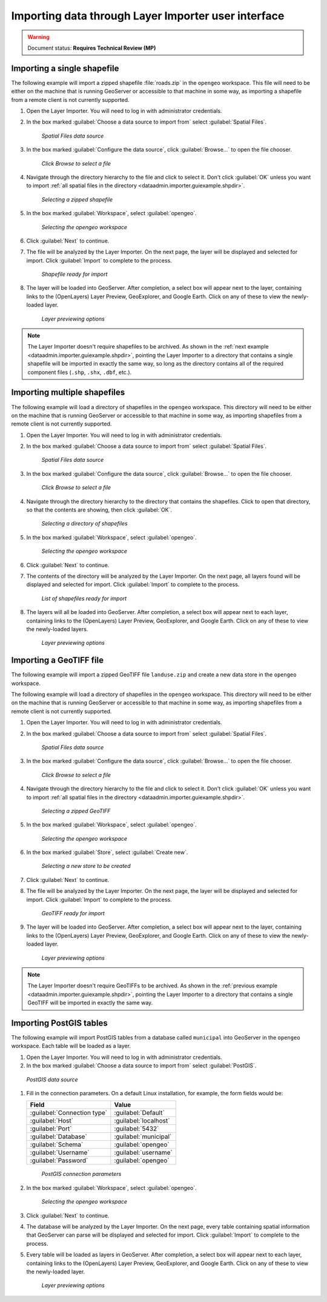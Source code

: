 .. _dataadmin.importer.guiexample:

Importing data through Layer Importer user interface
====================================================

.. warning:: Document status: **Requires Technical Review (MP)**

.. _dataadmin.importer.guiexample.shp:

Importing a single shapefile
----------------------------

The following example will import a zipped shapefile :file:`roads.zip` in the ``opengeo`` workspace. This file will need to be either on the machine that is running GeoServer or accessible to that machine in some way, as importing a shapefile from a remote client is not currently supported.

#. Open the Layer Importer. You will need to log in with administrator credentials.

#. In the box marked :guilabel:`Choose a data source to import from` select :guilabel:`Spatial Files`.

   .. figure:: img/sources_choosesourcefiles.png

      *Spatial Files data source*

#. In the box marked :guilabel:`Configure the data source`, click :guilabel:`Browse...` to open the file chooser.

   .. figure:: img/sources_spatialfiles.png

      *Click Browse to select a file*

#. Navigate through the directory hierarchy to the file and click to select it. Don't click :guilabel:`OK` unless you want to import :ref:`all spatial files in the directory <dataadmin.importer.guiexample.shpdir>`.

   .. figure:: img/guiexample_shpchooser.png

      *Selecting a zipped shapefile*

#. In the box marked :guilabel:`Workspace`, select :guilabel:`opengeo`.

   .. figure:: img/guiexample_workspace.png

      *Selecting the opengeo workspace*

#. Click :guilabel:`Next` to continue.

#. The file will be analyzed by the Layer Importer. On the next page, the layer will be displayed and selected for import. Click :guilabel:`Import` to complete to the process. 

   .. figure:: img/guiexample_shpready.png

      *Shapefile ready for import*

#. The layer will be loaded into GeoServer. After completion, a select box will appear next to the layer, containing links to the (OpenLayers) Layer Preview, GeoExplorer, and Google Earth. Click on any of these to view the newly-loaded layer.

   .. figure:: img/guiexample_previewlinks.png

      *Layer previewing options*

.. note:: The Layer Importer doesn't require shapefiles to be archived. As shown in the :ref:`next example <dataadmin.importer.guiexample.shpdir>`, pointing the Layer Importer to a directory that contains a single shapefile will be imported in exactly the same way, so long as the directory contains all of the required component files (``.shp``, ``.shx``, ``.dbf``, etc.).

.. _dataadmin.importer.guiexample.shpdir:

Importing multiple shapefiles
-----------------------------

The following example will load a directory of shapefiles in the ``opengeo`` workspace. This directory will need to be either on the machine that is running GeoServer or accessible to that machine in some way, as importing shapefiles from a remote client is not currently supported.

#. Open the Layer Importer. You will need to log in with administrator credentials.

#. In the box marked :guilabel:`Choose a data source to import from` select :guilabel:`Spatial Files`.

   .. figure:: img/sources_choosesourcefiles.png

      *Spatial Files data source*

#. In the box marked :guilabel:`Configure the data source`, click :guilabel:`Browse...` to open the file chooser.

   .. figure:: img/sources_spatialfiles.png

      *Click Browse to select a file*

#. Navigate through the directory hierarchy to the directory that contains the shapefiles. Click to open that directory, so that the contents are showing, then click :guilabel:`OK`.

   .. figure:: img/sources_filechooser.png

      *Selecting a directory of shapefiles*

#. In the box marked :guilabel:`Workspace`, select :guilabel:`opengeo`.

   .. figure:: img/guiexample_workspace.png

      *Selecting the opengeo workspace*

#. Click :guilabel:`Next` to continue.

#. The contents of the directory will be analyzed by the Layer Importer. On the next page, all layers found will be displayed and selected for import. Click :guilabel:`Import` to complete to the process. 

   .. figure:: img/layerlist_select.png

      *List of shapefiles ready for import*

#. The layers will all be loaded into GeoServer. After completion, a select box will appear next to each layer, containing links to the (OpenLayers) Layer Preview, GeoExplorer, and Google Earth. Click on any of these to view the newly-loaded layers.

   .. figure:: img/guiexample_previewlinks.png

      *Layer previewing options*

.. _dataadmin.importer.guiexample.geotiff:

Importing a GeoTIFF file
------------------------

The following example will import a zipped GeoTIFF file ``landuse.zip`` and create a new data store in the ``opengeo`` workspace. 

The following example will load a directory of shapefiles in the ``opengeo`` workspace. This directory will need to be either on the machine that is running GeoServer or accessible to that machine in some way, as importing shapefiles from a remote client is not currently supported.

#. Open the Layer Importer. You will need to log in with administrator credentials.

#. In the box marked :guilabel:`Choose a data source to import from` select :guilabel:`Spatial Files`.

   .. figure:: img/sources_choosesourcefiles.png

      *Spatial Files data source*

#. In the box marked :guilabel:`Configure the data source`, click :guilabel:`Browse...` to open the file chooser.

   .. figure:: img/sources_spatialfiles.png

      *Click Browse to select a file*

#. Navigate through the directory hierarchy to the file and click to select it. Don't click :guilabel:`OK` unless you want to import :ref:`all spatial files in the directory <dataadmin.importer.guiexample.shpdir>`.

   .. figure:: img/guiexample_geotiffchooser.png

      *Selecting a zipped GeoTIFF*

#. In the box marked :guilabel:`Workspace`, select :guilabel:`opengeo`.

   .. figure:: img/guiexample_workspace.png

      *Selecting the opengeo workspace*

#. In the box marked :guilabel:`Store`, select :guilabel:`Create new`.

   .. figure:: img/guiexample_newstore.png

      *Selecting a new store to be created*

#. Click :guilabel:`Next` to continue.

#. The file will be analyzed by the Layer Importer. On the next page, the layer will be displayed and selected for import. Click :guilabel:`Import` to complete to the process. 

   .. figure:: img/guiexample_geotiffready.png

      *GeoTIFF ready for import*

#. The layer will be loaded into GeoServer. After completion, a select box will appear next to the layer, containing links to the (OpenLayers) Layer Preview, GeoExplorer, and Google Earth. Click on any of these to view the newly-loaded layer.

   .. figure:: img/guiexample_previewlinks.png

      *Layer previewing options*

.. note:: The Layer Importer doesn't require GeoTIFFs to be archived. As shown in the :ref:`previous example <dataadmin.importer.guiexample.shpdir>`, pointing the Layer Importer to a directory that contains a single GeoTIFF will be imported in exactly the same way.

.. _dataadmin.importer.guiexample.postgis:

Importing PostGIS tables
------------------------

The following example will import PostGIS tables from a database called ``municipal`` into GeoServer in the ``opengeo`` workspace. Each table will be loaded as a layer.

#. Open the Layer Importer. You will need to log in with administrator credentials.

#. In the box marked :guilabel:`Choose a data source to import from` select :guilabel:`PostGIS`.

.. figure:: img/sources_choosesourcepostgis.png

   *PostGIS data source*

#. Fill in the connection parameters. On a default Linux installation, for example, the form fields would be:

   .. list-table::
      :header-rows: 1

      * - Field
        - Value
      * - :guilabel:`Connection type`
        - :guilabel:`Default`
      * - :guilabel:`Host`
        - :guilabel:`localhost`
      * - :guilabel:`Port`
        - :guilabel:`5432`
      * - :guilabel:`Database`
        - :guilabel:`municipal`
      * - :guilabel:`Schema`
        - :guilabel:`opengeo`
      * - :guilabel:`Username`
        - :guilabel:`username`
      * - :guilabel:`Password`
        - :guilabel:`opengeo`

   .. figure:: img/guiexample_postgisconnection.png

      *PostGIS connection parameters*

#. In the box marked :guilabel:`Workspace`, select :guilabel:`opengeo`.

   .. figure:: img/guiexample_workspace.png

      *Selecting the opengeo workspace*

#. Click :guilabel:`Next` to continue.

#. The database will be analyzed by the Layer Importer. On the next page, every table containing spatial information that GeoServer can parse will be displayed and selected for import. Click :guilabel:`Import` to complete to the process.

#. Every table will be loaded as layers in GeoServer. After completion, a select box will appear next to each layer, containing links to the (OpenLayers) Layer Preview, GeoExplorer, and Google Earth. Click on any of these to view the newly-loaded layer.

   .. figure:: img/guiexample_previewlinks.png

      *Layer previewing options*


